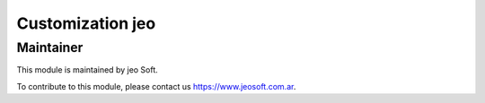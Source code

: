 .. |customer| replace:: jeo

.. |company| replace:: jeo Soft

.. |company_logo| image:: https://gist.github.com/jobiols/74e6d9b7c6291f00ef50dba8e68123a6/raw/fa43efd45f08a2455dd91db94c4a58fd5bd3d660/logo-jeo-150x68.jpg
   :alt: jeo Soft
   :target: https://www.jeosoft.com.ar


Customization |customer|
========================


Maintainer
----------

|company_logo|

This module is maintained by |company|.

To contribute to this module, please contact us https://www.jeosoft.com.ar.
